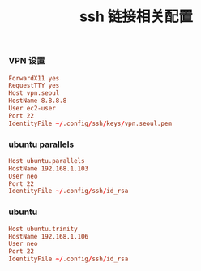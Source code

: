 #+TITLE:  ssh 链接相关配置
#+AUTHOR: 孙建康（rising.lambda）
#+EMAIL:  rising.lambda@gmail.com

#+DESCRIPTION: ssh 链接配置文件
#+PROPERTY:    header-args        :mkdirp yes
#+OPTIONS:     num:nil toc:nil todo:nil tasks:nil tags:nil
#+OPTIONS:     skip:nil author:nil email:nil creator:nil timestamp:nil
#+INFOJS_OPT:  view:nil toc:nil ltoc:t mouse:underline buttons:0 path:http://orgmode.org/org-info.js
*** VPN 设置
    #+BEGIN_SRC conf :tangle (tangle-if-absent "${m/xdg.conf.d}/ssh/config") :exports code :eval never  :comments link
      ForwardX11 yes
      RequestTTY yes
      Host vpn.seoul
      HostName 8.8.8.8
      User ec2-user
      Port 22
      IdentityFile ~/.config/ssh/keys/vpn.seoul.pem
    #+END_SRC
*** ubuntu parallels
    #+BEGIN_SRC conf :tangle (tangle-if-absent "${m/xdg.conf.d}/ssh/config") exports code :eval never :comments link
      Host ubuntu.parallels
      HostName 192.168.1.103
      User neo
      Port 22
      IdentityFile ~/.config/ssh/id_rsa
    #+END_SRC
*** ubuntu
    #+BEGIN_SRC conf :tangle (tangle-if-absent "${m/xdg.conf.d}/ssh/config") exports code :eval never :comments link
      Host ubuntu.trinity
      HostName 192.168.1.106
      User neo
      Port 22
      IdentityFile ~/.config/ssh/id_rsa 
    #+END_SRC

